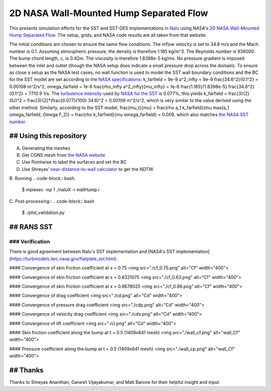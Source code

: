 2D NASA Wall-Mounted Hump Separated Flow
========================================

This presents simulation efforts for the SST and SST-DES
implementations in `Nalu <https://github.com/NaluCFD/Nalu>`_ using
NASA's `2D NASA Wall-Mounted Hump Separated Flow
<https://turbmodels.larc.nasa.gov/nasahump_val.html>`_. The setup,
grids, and NASA code results are all taken from that website.

The initial conditions are chosen to ensure the same flow
conditions. The inflow velocity is set to 34.6 m/s and the Mach number
is 0.1. Assuming atmospheric pressure, the density is therefore 1.185
kg/m^3. The Reynolds number is 936000. The bump chord length, c, is
0.42m. The viscosity is therefore 1.8398e-5 kg/ms. No pressure
gradient is imposed between the inlet and outlet (though the NASA
setup does indicate a small pressure drop across the domain). To
ensure as close a setup as the NASA test cases, no wall function is
used to model the SST wall boundary conditions and the BC for the SST
model are set according to the `NASA specifications
<https://turbmodels.larc.nasa.gov/flatplate_sst.html>`_: k_farfield =
9e-9 a^2_\infty = 9e-9 \frac{34.6^2}{0.1^2} = 0.00108 m^2/s^2,
omega_farfield = 1e-6 \frac{\rho_\infty a^2_\infty}{\mu_\infty} = 1e-6
\frac{1.185}{1.8398e-5} \frac{34.6^2}{0.1^2} = 7710.9 1/s. The
`turbulence intensity
<https://en.wikipedia.org/wiki/Turbulence_kinetic_energy>`_ used by
`NASA for the SST
<https://turbmodels.larc.nasa.gov/nasahump_val_sst.html>`_ is 0.077%,
this yields k_farfield = \frac{3}{2} (IU)^2 =
\frac{3}{2}*(\frac{0.077}{100} 34.6)^2 = 0.00106 m^2/s^2, which is
very similar to the value derived using the other method. Similarly,
according to the SST model, \frac{\mu_t}{\mu} = \frac{\rho a_1
k_farfield}{\mu max(a_1 \omega_farfield, \Omega F_2)} = \frac{\rho
k_farfield}{\mu \omega_farfield} = 0.009, which also matches `the NASA
SST number <https://turbmodels.larc.nasa.gov/nasahump_val_sst.html>`_.

## Using this repository
------------------------

A.  Generating the meshes

#. Get CGNS mesh from `the NASA website <https://turbmodels.larc.nasa.gov/nasahump_grids.html>`_
#. Use Pointwise to label the surfaces and set the BC
#. Use Shreyas' `near-distance-to-wall calculator <https://github.com/NaluCFD/NaluWindUtils>`_ to get the NDTW.

B. Running
.. code-block:: bash

   $ mpiexec -np 1 ./naluX -i wallHump.i

C. Post-processing::
.. code-block:: bash

   $ ./plot_validation.py

## RANS SST 
-----------

### Verification
~~~~~~~~~~~~~~~~

There is good agreement between Nalu's SST implementation
and
[NASA's SST implementation](https://turbmodels.larc.nasa.gov/flatplate_sst.html).

#### Convergence of skin friction coefficient at x = 0.75
<img src="./cf_0.75.png" alt="Cf" width="400">

#### Convergence of skin friction coefficient at x = 0.6321075
<img src="./cf_0.63.png" alt="Cf" width="400">

#### Convergence of skin friction coefficient at x = 0.8678025
<img src="./cf_0.86.png" alt="Cf" width="400">

#### Convergence of drag coefficient
<img src="./cd.png" alt="Cd" width="400">

#### Convergence of pressure drag coefficient
<img src="./cdp.png" alt="Cd" width="400">

#### Convergence of velocity drag coefficient
<img src="./cdv.png" alt="Cd" width="400">

#### Convergence of lift coefficient
<img src="./cl.png" alt="Cd" width="400">

#### Skin friction coefficient along the bump at t = 0.5 (1409x641 mesh)
<img src="./wall_cf.png" alt="wall_Cf" width="400">

#### Pressure coefficient along the bump at t = 0.5 (1409x641 mesh)
<img src="./wall_cp.png" alt="wall_Cf" width="400">

## Thanks
---------
Thanks to Shreyas Ananthan, Ganesh Vijayakumar, and Matt Barone for
their helpful insight and input.
